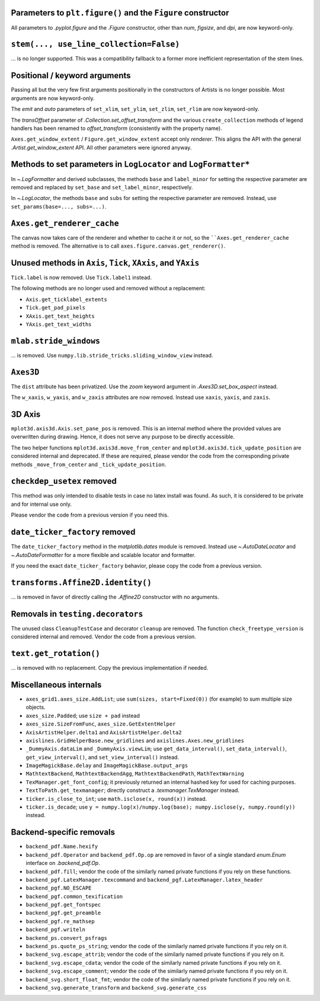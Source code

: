 Parameters to ``plt.figure()`` and the ``Figure`` constructor
~~~~~~~~~~~~~~~~~~~~~~~~~~~~~~~~~~~~~~~~~~~~~~~~~~~~~~~~~~~~~

All parameters to `.pyplot.figure` and the `.Figure` constructor, other than
*num*, *figsize*, and *dpi*, are now keyword-only.

``stem(..., use_line_collection=False)``
~~~~~~~~~~~~~~~~~~~~~~~~~~~~~~~~~~~~~~~~

... is no longer supported. This was a compatibility fallback to a
former more inefficient representation of the stem lines.

Positional / keyword arguments
~~~~~~~~~~~~~~~~~~~~~~~~~~~~~~

Passing all but the very few first arguments positionally in the constructors
of Artists is no longer possible. Most arguments are now keyword-only.

The *emit* and *auto* parameters of ``set_xlim``, ``set_ylim``,
``set_zlim``, ``set_rlim`` are now keyword-only.

The *transOffset* parameter of `.Collection.set_offset_transform` and the
various ``create_collection`` methods of legend handlers has been renamed to
*offset_transform* (consistently with the property name).

``Axes.get_window_extent`` / ``Figure.get_window_extent`` accept only
*renderer*. This aligns the API with the general `.Artist.get_window_extent`
API. All other parameters were ignored anyway.

Methods to set parameters in ``LogLocator`` and ``LogFormatter*``
~~~~~~~~~~~~~~~~~~~~~~~~~~~~~~~~~~~~~~~~~~~~~~~~~~~~~~~~~~~~~~~~~~

In `~.LogFormatter` and derived subclasses, the methods ``base`` and
``label_minor`` for setting the respective parameter are removed and
replaced by ``set_base`` and ``set_label_minor``, respectively.

In `~.LogLocator`, the methods ``base`` and ``subs`` for setting the respective
parameter are removed. Instead, use ``set_params(base=..., subs=...)``.

``Axes.get_renderer_cache``
~~~~~~~~~~~~~~~~~~~~~~~~~~~

The canvas now takes care of the renderer and whether to cache it or not,
so the ````Axes.get_renderer_cache`` method is removed. The
alternative is to call ``axes.figure.canvas.get_renderer()``.

Unused methods in ``Axis``, ``Tick``, ``XAxis``, and ``YAxis``
~~~~~~~~~~~~~~~~~~~~~~~~~~~~~~~~~~~~~~~~~~~~~~~~~~~~~~~~~~~~~~

``Tick.label`` is now removed. Use ``Tick.label1`` instead.

The following methods are no longer used and removed without a replacement:

- ``Axis.get_ticklabel_extents``
- ``Tick.get_pad_pixels``
- ``XAxis.get_text_heights``
- ``YAxis.get_text_widths``

``mlab.stride_windows``
~~~~~~~~~~~~~~~~~~~~~~~

... is removed. Use ``numpy.lib.stride_tricks.sliding_window_view`` instead.

``Axes3D``
~~~~~~~~~~

The ``dist`` attribute has been privatized. Use the *zoom* keyword argument in
`.Axes3D.set_box_aspect` instead.

The ``w_xaxis``, ``w_yaxis``, and ``w_zaxis`` attributes are now removed.
Instead use ``xaxis``, ``yaxis``, and ``zaxis``.

3D Axis
~~~~~~~

``mplot3d.axis3d.Axis.set_pane_pos`` is removed. This is an internal method
where the provided values are overwritten during drawing. Hence, it does not
serve any purpose to be directly accessible.

The two helper functions ``mplot3d.axis3d.move_from_center`` and
``mplot3d.axis3d.tick_update_position`` are considered internal and deprecated.
If these are required, please vendor the code from the corresponding private
methods ``_move_from_center`` and ``_tick_update_position``.

``checkdep_usetex`` removed
~~~~~~~~~~~~~~~~~~~~~~~~~~~

This method was only intended to disable tests in case no latex install was
found. As such, it is considered to be private and for internal use only.

Please vendor the code from a previous version if you need this.

``date_ticker_factory`` removed
~~~~~~~~~~~~~~~~~~~~~~~~~~~~~~~

The ``date_ticker_factory`` method in the `matplotlib.dates` module is
removed. Instead use `~.AutoDateLocator` and `~.AutoDateFormatter` for a
more flexible and scalable locator and formatter.

If you need the exact ``date_ticker_factory`` behavior, please copy the code
from a previous version.

``transforms.Affine2D.identity()``
~~~~~~~~~~~~~~~~~~~~~~~~~~~~~~~~~~

... is removed in favor of directly calling the `.Affine2D` constructor with
no arguments.

Removals in ``testing.decorators``
~~~~~~~~~~~~~~~~~~~~~~~~~~~~~~~~~~

The unused class ``CleanupTestCase`` and decorator ``cleanup`` are removed.
The function ``check_freetype_version`` is considered internal and removed.
Vendor the code from a previous version.

``text.get_rotation()``
~~~~~~~~~~~~~~~~~~~~~~~

... is removed with no replacement. Copy the previous implementation if
needed.

Miscellaneous internals
~~~~~~~~~~~~~~~~~~~~~~~

- ``axes_grid1.axes_size.AddList``; use ``sum(sizes, start=Fixed(0))`` (for
  example) to sum multiple size objects.
- ``axes_size.Padded``; use ``size + pad`` instead
- ``axes_size.SizeFromFunc``, ``axes_size.GetExtentHelper``
- ``AxisArtistHelper.delta1`` and ``AxisArtistHelper.delta2``
- ``axislines.GridHelperBase.new_gridlines`` and
  ``axislines.Axes.new_gridlines``
- ``_DummyAxis.dataLim`` and ``_DummyAxis.viewLim``; use
  ``get_data_interval()``, ``set_data_interval()``, ``get_view_interval()``,
  and ``set_view_interval()`` instead.
- ``ImageMagickBase.delay`` and ``ImageMagickBase.output_args``
- ``MathtextBackend``, ``MathtextBackendAgg``, ``MathtextBackendPath``,
  ``MathTextWarning``
- ``TexManager.get_font_config``; it previously returned an internal hashed key
  for used for caching purposes.
- ``TextToPath.get_texmanager``; directly construct a `.texmanager.TexManager`
  instead.
- ``ticker.is_close_to_int``; use ``math.isclose(x, round(x))`` instead.
- ``ticker.is_decade``; use ``y = numpy.log(x)/numpy.log(base);
  numpy.isclose(y, numpy.round(y))`` instead.


Backend-specific removals
~~~~~~~~~~~~~~~~~~~~~~~~~~~~~

- ``backend_pdf.Name.hexify``
- ``backend_pdf.Operator`` and ``backend_pdf.Op.op`` are removed in favor of
  a single standard `enum.Enum` interface on `.backend_pdf.Op`.
- ``backend_pdf.fill``; vendor the code of the similarly named private
  functions if you rely on these functions.
- ``backend_pgf.LatexManager.texcommand`` and
  ``backend_pgf.LatexManager.latex_header``
- ``backend_pgf.NO_ESCAPE``
- ``backend_pgf.common_texification``
- ``backend_pgf.get_fontspec``
- ``backend_pgf.get_preamble``
- ``backend_pgf.re_mathsep``
- ``backend_pgf.writeln``
- ``backend_ps.convert_psfrags``
- ``backend_ps.quote_ps_string``; vendor the code of the similarly named
  private functions if you rely on it.
- ``backend_svg.escape_attrib``; vendor the code of the similarly named private
  functions if you rely on it.
- ``backend_svg.escape_cdata``; vendor the code of the similarly named private
  functions if you rely on it.
- ``backend_svg.escape_comment``; vendor the code of the similarly named
  private functions if you rely on it.
- ``backend_svg.short_float_fmt``; vendor the code of the similarly named
  private functions if you rely on it.
- ``backend_svg.generate_transform`` and ``backend_svg.generate_css``

